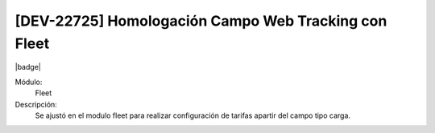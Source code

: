 [DEV-22725] Homologación Campo Web Tracking con Fleet
================================================================
|badge|

.. |badge| raw:: html
   
   <span style="background-color: #7c04de; color: white; padding: 4px 8px; border-radius: 4px;">Corrección</span>

Módulo: 
   Fleet

Descripción: 
  Se ajustó en el modulo fleet para realizar configuración de tarifas apartir del campo tipo carga.

.. versionadded:: 10.230.0.0-LTS

